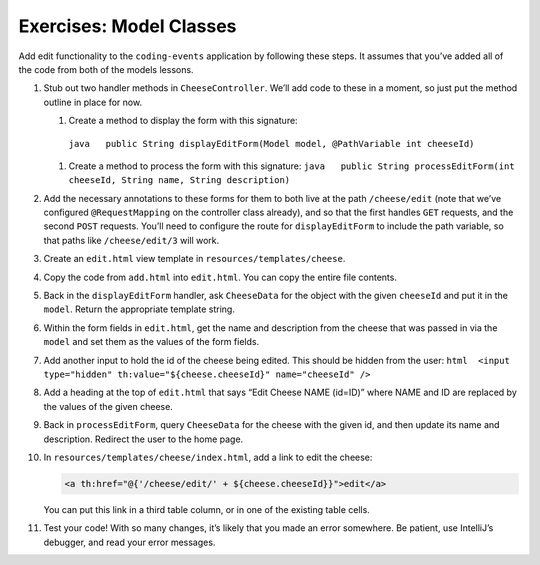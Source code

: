 Exercises: Model Classes
========================

Add edit functionality to the ``coding-events`` application by following
these steps. It assumes that you’ve added all of the code from both of
the models lessons.

#. Stub out two handler methods in ``CheeseController``. We’ll add code
   to these in a moment, so just put the method outline in place for
   now.

   #.	Create a method to display the form with this signature:
      ``java   public String displayEditForm(Model model, @PathVariable int cheeseId)``
   #. Create a method to process the form with this signature:
      ``java   public String processEditForm(int cheeseId, String name, String description)``

#. Add the necessary annotations to these forms for them to both live
   at the path ``/cheese/edit`` (note that we’ve configured
   ``@RequestMapping`` on the controller class already), and so that
   the first handles ``GET`` requests, and the second ``POST``
   requests. You’ll need to configure the route for ``displayEditForm``
   to include the path variable, so that paths like ``/cheese/edit/3``
   will work.
#. Create an ``edit.html`` view template in
   ``resources/templates/cheese``.
#. Copy the code from ``add.html`` into ``edit.html``. You can copy the
   entire file contents.
#. Back in the ``displayEditForm`` handler, ask ``CheeseData`` for the
   object with the given ``cheeseId`` and put it in the ``model``.
   Return the appropriate template string.
#. Within the form fields in ``edit.html``, get the name and
   description from the cheese that was passed in via the ``model`` and
   set them as the values of the form fields.
#. Add another input to hold the id of the cheese being edited. This
   should be hidden from the user:
   ``html  <input type="hidden" th:value="${cheese.cheeseId}" name="cheeseId" />``
#. Add a heading at the top of ``edit.html`` that says “Edit Cheese
   NAME (id=ID)” where NAME and ID are replaced by the values of the
   given cheese.
#. Back in ``processEditForm``, query ``CheeseData`` for the cheese
   with the given id, and then update its name and description.
   Redirect the user to the home page.
#. In ``resources/templates/cheese/index.html``, add a link to edit the
   cheese:

   .. sourcecode:: html

      <a th:href="@{'/cheese/edit/' + ${cheese.cheeseId}}">edit</a>

   You can put this link in a third table column, or in one of the
   existing table cells.
#. Test your code! With so many changes, it’s likely that you made an
   error somewhere. Be patient, use IntelliJ’s debugger, and read your
   error messages.
